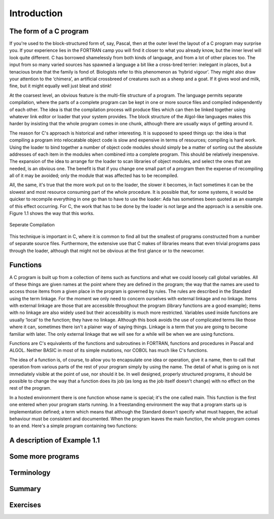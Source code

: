 Introduction
============

The form of a C program
^^^^^^^^^^^^^^^^^^^^^^^
If you're used to the block-structured form of, say, Pascal, then at the outer level the layout of a C program may surprise you. If your experience lies in the FORTRAN camp you will find it closer to what you already know, but the inner level will look quite different. C has borrowed shamelessly from both kinds of language, and from a lot of other places too. The input from so many varied sources has spawned a language a bit like a cross-bred terrier: inelegant in places, but a tenacious brute that the family is fond of. Biologists refer to this phenomenon as ‘hybrid vigour’. They might also draw your attention to the ‘chimera’, an artificial crossbreed of creatures such as a sheep and a goat. If it gives wool and milk, fine, but it might equally well just bleat and stink!

At the coarsest level, an obvious feature is the multi-file structure of a program. The language permits separate compilation, where the parts of a complete program can be kept in one or more source files and compiled independently of each other. The idea is that the compilation process will produce files which can then be linked together using whatever link editor or loader that your system provides. The block structure of the Algol-like languages makes this harder by insisting that the whole program comes in one chunk, although there are usually ways of getting around it.

The reason for C's approach is historical and rather interesting. It is supposed to speed things up: the idea is that compiling a program into relocatable object code is slow and expensive in terms of resources; compiling is hard work. Using the loader to bind together a number of object code modules should simply be a matter of sorting out the absolute addresses of each item in the modules when combined into a complete program. This should be relatively inexpensive. The expansion of the idea to arrange for the loader to scan libraries of object modules, and select the ones that are needed, is an obvious one. The benefit is that if you change one small part of a program then the expense of recompiling all of it may be avoided; only the module that was affected has to be recompiled.

All, the same, it's true that the more work put on to the loader, the slower it becomes, in fact sometimes it can be the slowest and most resource consuming part of the whole procedure. It is possible that, for some systems, it would be quicker to recompile everything in one go than to have to use the loader: Ada has sometimes been quoted as an example of this effect occurring. For C, the work that has to be done by the loader is not large and the approach is a sensible one. Figure 1.1 shows the way that this works.

.. figure:: _static/1.1.png
    :align: center
    :alt: Seperate Compilation
    :figclass: align-center

    Seperate Compilation

This technique is important in C, where it is common to find all but the smallest of programs constructed from a number of separate source files. Furthermore, the extensive use that C makes of libraries means that even trivial programs pass through the loader, although that might not be obvious at the first glance or to the newcomer.

Functions
^^^^^^^^^
A C program is built up from a collection of items such as functions and what we could loosely call global variables. All of these things are given names at the point where they are defined in the program; the way that the names are used to access those items from a given place in the program is governed by rules. The rules are described in the Standard using the term linkage. For the moment we only need to concern ourselves with external linkage and no linkage. Items with external linkage are those that are accessible throughout the program (library functions are a good example); items with no linkage are also widely used but their accessibility is much more restricted. Variables used inside functions are usually ‘local’ to the function; they have no linkage. Although this book avoids the use of complicated terms like those where it can, sometimes there isn't a plainer way of saying things. Linkage is a term that you are going to become familiar with later. The only external linkage that we will see for a while will be when we are using functions.

Functions are C's equivalents of the functions and subroutines in FORTRAN, functions and procedures in Pascal and ALGOL. Neither BASIC in most of its simple mutations, nor COBOL has much like C's functions.

The idea of a function is, of course, to allow you to encapsulate one idea or operation, give it a name, then to call that operation from various parts of the rest of your program simply by using the name. The detail of what is going on is not immediately visible at the point of use, nor should it be. In well designed, properly structured programs, it should be possible to change the way that a function does its job (as long as the job itself doesn't change) with no effect on the rest of the program.

In a hosted environment there is one function whose name is special; it's the one called main. This function is the first one entered when your program starts running. In a freestanding environment the way that a program starts up is implementation defined; a term which means that although the Standard doesn't specify what must happen, the actual behaviour must be consistent and documented. When the program leaves the main function, the whole program comes to an end. Here's a simple program containing two functions:


A description of Example 1.1
^^^^^^^^^^^^^^^^^^^^^^^^^^^^

Some more programs
^^^^^^^^^^^^^^^^^^

Terminology
^^^^^^^^^^^

Summary
^^^^^^^

Exercises
^^^^^^^^^
